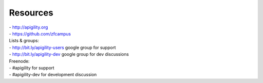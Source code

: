 

.. ===========================================================================
.. raw:: pdf

    PageBreak standardPage


Resources
=========


.. class:: smaller

| - http://apigility.org
| - https://github.com/zfcampus

.. class:: smaller

| Lists & groups:
| - http://bit.ly/apigility-users google group for support
| - http://bit.ly/apigility-dev google group for dev discussions

.. class:: smaller

| Freenode:
| - #apigility for support
| - #apigility-dev for development discussion

